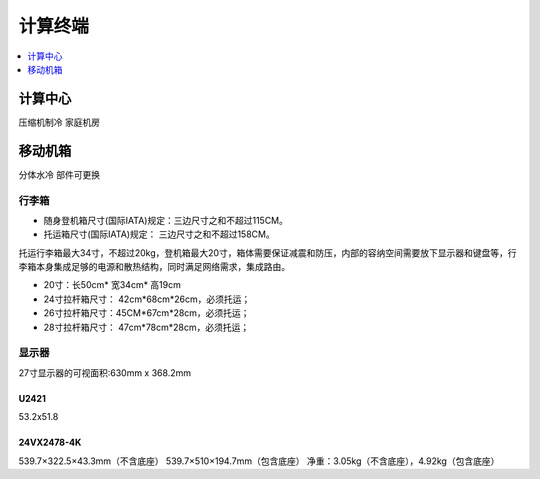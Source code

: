 .. _stopc:

计算终端
============

.. contents::
    :local:
    :depth: 1

.. _coolp:

计算中心
-----------
``压缩机制冷`` ``家庭机房``


.. _trunk:

移动机箱
-----------
``分体水冷`` ``部件可更换``

行李箱
~~~~~~~~~~~


* 随身登机箱尺寸(国际IATA)规定：三边尺寸之和不超过115CM。
* 托运箱尺寸(国际IATA)规定： 三边尺寸之和不超过158CM。


托运行李箱最大34寸，不超过20kg，登机箱最大20寸，箱体需要保证减震和防压，内部的容纳空间需要放下显示器和键盘等，行李箱本身集成足够的电源和散热结构，同时满足网络需求，集成路由。

* 20寸：长50cm* 宽34cm* 高19cm
* 24寸拉杆箱尺寸： 42cm*68cm*26cm，必须托运；
* 26寸拉杆箱尺寸：45CM*67cm*28cm，必须托运；
* 28寸拉杆箱尺寸： 47cm*78cm*28cm，必须托运；


显示器
~~~~~~~~~~~

27寸显示器的可视面积:630mm x 368.2mm

U2421
^^^^^^^^^^^^^^

53.2x51.8

24VX2478-4K
^^^^^^^^^^^^^^

539.7×322.5×43.3mm（不含底座）
539.7×510×194.7mm（包含底座）
净重：3.05kg（不含底座），4.92kg（包含底座）

